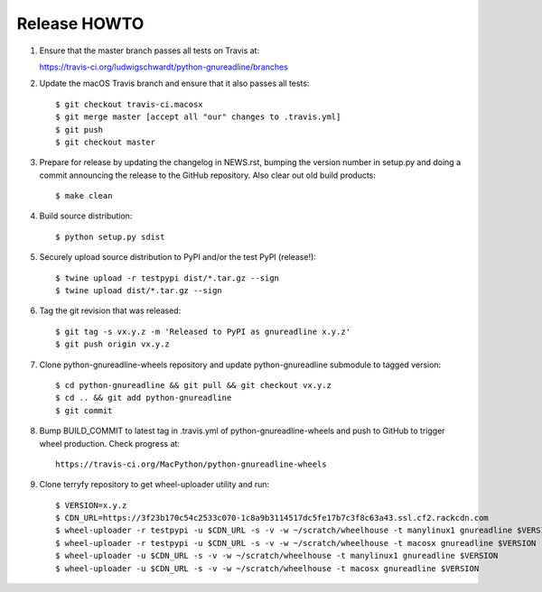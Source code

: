 Release HOWTO
=============

1. Ensure that the master branch passes all tests on Travis at::

   https://travis-ci.org/ludwigschwardt/python-gnureadline/branches

2. Update the macOS Travis branch and ensure that it also passes all tests::

   $ git checkout travis-ci.macosx
   $ git merge master [accept all "our" changes to .travis.yml]
   $ git push
   $ git checkout master

3. Prepare for release by updating the changelog in NEWS.rst, bumping the
   version number in setup.py and doing a commit announcing the release to
   the GitHub repository. Also clear out old build products::

   $ make clean

4. Build source distribution::

   $ python setup.py sdist

5. Securely upload source distribution to PyPI and/or the test PyPI (release!)::

   $ twine upload -r testpypi dist/*.tar.gz --sign
   $ twine upload dist/*.tar.gz --sign

6. Tag the git revision that was released::

    $ git tag -s vx.y.z -m 'Released to PyPI as gnureadline x.y.z'
    $ git push origin vx.y.z

7. Clone python-gnureadline-wheels repository and update python-gnureadline
   submodule to tagged version::

    $ cd python-gnureadline && git pull && git checkout vx.y.z
    $ cd .. && git add python-gnureadline
    $ git commit

8. Bump BUILD_COMMIT to latest tag in .travis.yml of python-gnureadline-wheels
   and push to GitHub to trigger wheel production. Check progress at::

    https://travis-ci.org/MacPython/python-gnureadline-wheels

9. Clone terryfy repository to get wheel-uploader utility and run::

    $ VERSION=x.y.z
    $ CDN_URL=https://3f23b170c54c2533c070-1c8a9b3114517dc5fe17b7c3f8c63a43.ssl.cf2.rackcdn.com
    $ wheel-uploader -r testpypi -u $CDN_URL -s -v -w ~/scratch/wheelhouse -t manylinux1 gnureadline $VERSION
    $ wheel-uploader -r testpypi -u $CDN_URL -s -v -w ~/scratch/wheelhouse -t macosx gnureadline $VERSION
    $ wheel-uploader -u $CDN_URL -s -v -w ~/scratch/wheelhouse -t manylinux1 gnureadline $VERSION
    $ wheel-uploader -u $CDN_URL -s -v -w ~/scratch/wheelhouse -t macosx gnureadline $VERSION

